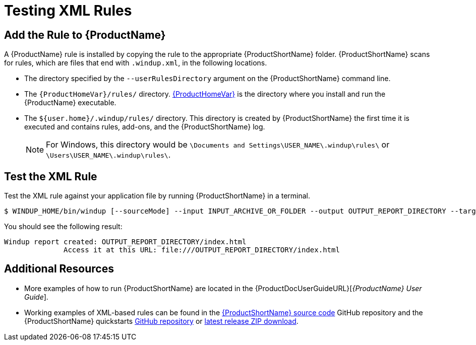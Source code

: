 [[test_xml_rule]]
= Testing XML Rules

== Add the Rule to {ProductName}

A {ProductName} rule is installed by copying the rule to the appropriate {ProductShortName} folder. {ProductShortName} scans for rules, which are files that end with `.windup.xml`, in the following locations.

* The directory specified by the `--userRulesDirectory` argument on the {ProductShortName} command line.

* The `{ProductHomeVar}/rules/` directory. xref:about_home_var[{ProductHomeVar}] is the directory where you install and run the {ProductName} executable.

* The `${user.home}/.windup/rules/` directory. This directory is created by {ProductShortName} the first time it is executed and contains rules, add-ons, and the {ProductShortName} log.
+
NOTE: For Windows, this directory would be `\Documents and Settings\USER_NAME\.windup\rules\` or `\Users\USER_NAME\.windup\rules\`.

== Test the XML Rule

Test the XML rule against your application file by running {ProductShortName} in a terminal.

[options="nowrap"]
----
$ WINDUP_HOME/bin/windup [--sourceMode] --input INPUT_ARCHIVE_OR_FOLDER --output OUTPUT_REPORT_DIRECTORY --target TARGET_TECHNOLOGY --packages PACKAGE_1 PACKAGE_2 PACKAGE_N
----

You should see the following result:

[options="nowrap"]
----
Windup report created: OUTPUT_REPORT_DIRECTORY/index.html
              Access it at this URL: file:///OUTPUT_REPORT_DIRECTORY/index.html
----

== Additional Resources

* More examples of how to run {ProductShortName} are located in the {ProductDocUserGuideURL}[_{ProductName} User Guide_].
* Working examples of XML-based rules can be found in the https://github.com/windup/windup/[{ProductShortName} source code] GitHub repository and the {ProductShortName} quickstarts https://github.com/windup/windup-quickstarts/[GitHub repository] or https://github.com/windup/windup-quickstarts/releases[latest release ZIP download].
